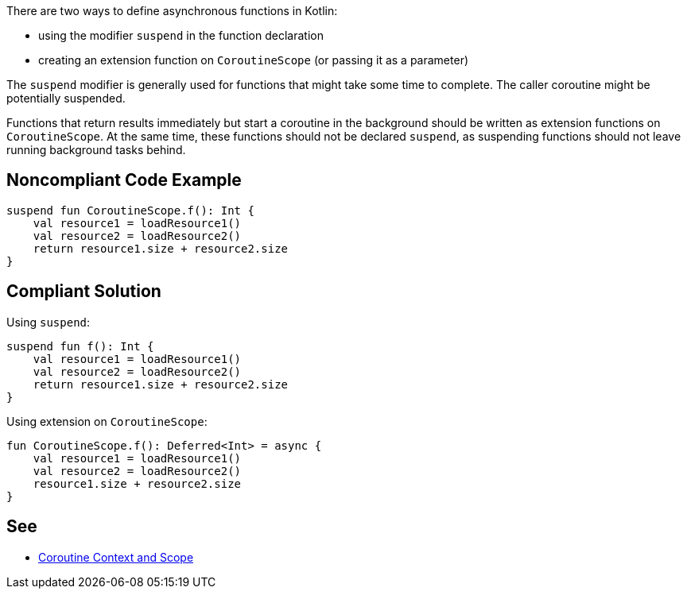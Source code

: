 There are two ways to define asynchronous functions in Kotlin:

* using the modifier `suspend` in the function declaration
* creating an extension function on `CoroutineScope` (or passing it as a parameter)

The `suspend` modifier is generally used for functions that might take some time to complete. The caller coroutine might be potentially suspended.

Functions that return results immediately but start a coroutine in the background should be written as extension functions on `CoroutineScope`. At the same time, these functions should not be declared `suspend`, as suspending functions should not leave running background tasks behind.


== Noncompliant Code Example

----
suspend fun CoroutineScope.f(): Int {
    val resource1 = loadResource1()
    val resource2 = loadResource2()
    return resource1.size + resource2.size
}
----

== Compliant Solution

Using `suspend`:
----
suspend fun f(): Int {
    val resource1 = loadResource1()
    val resource2 = loadResource2()
    return resource1.size + resource2.size
}
----

Using extension on `CoroutineScope`:
----
fun CoroutineScope.f(): Deferred<Int> = async {
    val resource1 = loadResource1()
    val resource2 = loadResource2()
    resource1.size + resource2.size
}
----

== See

* https://elizarov.medium.com/coroutine-context-and-scope-c8b255d59055[Coroutine Context and Scope]

